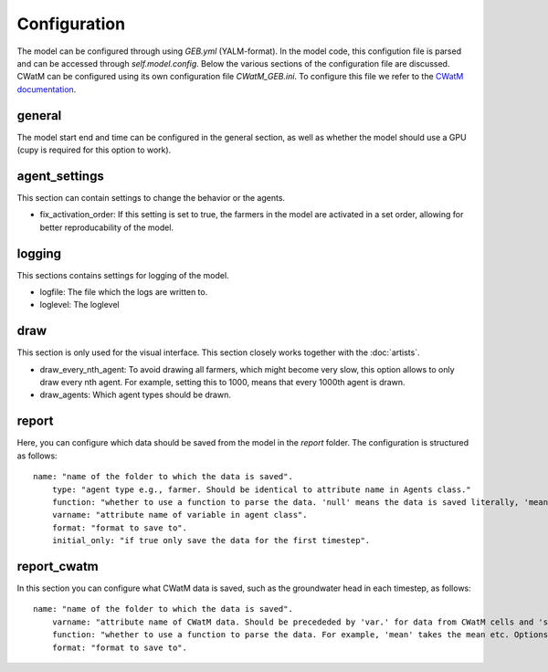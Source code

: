 Configuration
#####################

The model can be configured through using `GEB.yml` (YALM-format). In the model code, this configution file is parsed and can be accessed through `self.model.config`. Below the various sections of the configuration file are discussed. CWatM can be configured using its own configuration file `CWatM_GEB.ini`. To configure this file we refer to the `CWatM documentation <https://cwatm.iiasa.ac.at/>`_.

general
*********
The model start end and time can be configured in the general section, as well as whether the model should use a GPU (cupy is required for this option to work).

agent_settings
****************
This section can contain settings to change the behavior or the agents.

- fix_activation_order: If this setting is set to true, the farmers in the model are activated in a set order, allowing for better reproducability of the model.

logging
********
This sections contains settings for logging of the model. 

- logfile: The file which the logs are written to.
- loglevel: The loglevel

draw
*****
This section is only used for the visual interface. This section closely works together with the :doc:`artists`.

- draw_every_nth_agent: To avoid drawing all farmers, which might become very slow, this option allows to only draw every nth agent. For example, setting this to 1000, means that every 1000th agent is drawn.
- draw_agents: Which agent types should be drawn.

report
*******
Here, you can configure which data should be saved from the model in the `report` folder. The configuration is structured as follows::

    name: "name of the folder to which the data is saved".
        type: "agent type e.g., farmer. Should be identical to attribute name in Agents class."
        function: "whether to use a function to parse the data. 'null' means the data is saved literally, 'mean' takes the mean etc. Options are given in Hyve's documentation`.
        varname: "attribute name of variable in agent class".
        format: "format to save to".
        initial_only: "if true only save the data for the first timestep".

report_cwatm
**************
In this section you can configure what CWatM data is saved, such as the groundwater head in each timestep, as follows::

    name: "name of the folder to which the data is saved".
        varname: "attribute name of CWatM data. Should be precededed by 'var.' for data from CWatM cells and 'subvar.' for data from hydrologial units.".
        function: "whether to use a function to parse the data. For example, 'mean' takes the mean etc. Options are 'mean', 'sum', 'nanmean' and 'nansum'.
        format: "format to save to".